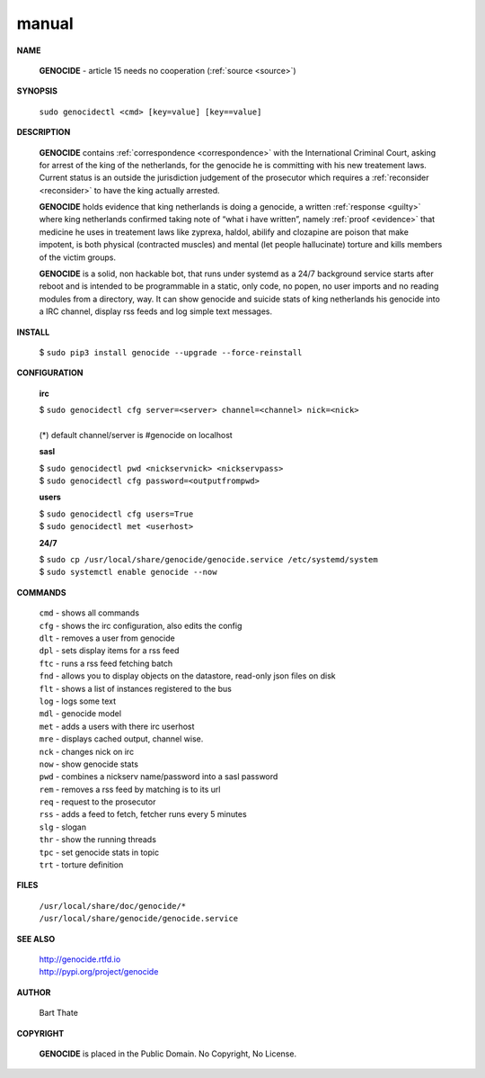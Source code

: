 .. _manual:

.. raw:: html

    <br>

.. title:: manual

manual
======

.. raw:: html

    <br>


**NAME**

 **GENOCIDE** -  article 15 needs no cooperation (:ref:`source <source>`)


**SYNOPSIS**


 | ``sudo genocidectl <cmd> [key=value] [key==value]``


**DESCRIPTION**

 **GENOCIDE** contains :ref:`correspondence <correspondence>` with the
 International Criminal Court, asking for arrest of the king of the 
 netherlands, for the genocide he is committing with his new treatement laws.
 Current status is an outside the jurisdiction judgement of the prosecutor 
 which requires a :ref:`reconsider <reconsider>` to have the king actually
 arrested.

 **GENOCIDE** holds evidence that king netherlands is doing a genocide, a 
 written :ref:`response <guilty>` where king netherlands confirmed taking note
 of “what i have written”, namely :ref:`proof <evidence>` that medicine he
 uses in treatement laws like zyprexa, haldol, abilify and clozapine are poison
 that make impotent, is both physical (contracted muscles) and mental (let 
 people hallucinate) torture and kills members of the victim groups. 

 **GENOCIDE** is a solid, non hackable bot, that runs under systemd as a 
 24/7 background service starts after reboot and is intended to be programmable
 in a static, only code, no popen, no user imports and no reading modules from
 a directory, way. It can show genocide and suicide stats of king netherlands
 his genocide into a IRC channel, display rss feeds and log simple text
 messages. 


**INSTALL**


 | $ ``sudo pip3 install genocide --upgrade --force-reinstall``


**CONFIGURATION**


 **irc**

 | $ ``sudo genocidectl cfg server=<server> channel=<channel> nick=<nick>``
 |
 | (*) default channel/server is #genocide on localhost

 **sasl**

 | $ ``sudo genocidectl pwd <nickservnick> <nickservpass>``
 | $ ``sudo genocidectl cfg password=<outputfrompwd>``

 **users**

 | $ ``sudo genocidectl cfg users=True``
 | $ ``sudo genocidectl met <userhost>``

 **24/7**

 | $ ``sudo cp /usr/local/share/genocide/genocide.service /etc/systemd/system``
 | $ ``sudo systemctl enable genocide --now``


**COMMANDS**

 | ``cmd`` - shows all commands
 | ``cfg`` - shows the irc configuration, also edits the config
 | ``dlt`` - removes a user from genocide
 | ``dpl`` - sets display items for a rss feed
 | ``ftc`` - runs a rss feed fetching batch
 | ``fnd`` - allows you to display objects on the datastore, read-only json files on disk 
 | ``flt`` - shows a list of instances registered to the bus
 | ``log`` - logs some text
 | ``mdl`` - genocide model
 | ``met`` - adds a users with there irc userhost
 | ``mre`` - displays cached output, channel wise.
 | ``nck`` - changes nick on irc
 | ``now`` - show genocide stats
 | ``pwd`` - combines a nickserv name/password into a sasl password
 | ``rem`` - removes a rss feed by matching is to its url
 | ``req`` - request to the prosecutor
 | ``rss`` - adds a feed to fetch, fetcher runs every 5 minutes
 | ``slg`` - slogan
 | ``thr`` - show the running threads
 | ``tpc`` - set genocide stats in topic
 | ``trt`` - torture definition


**FILES**


 | ``/usr/local/share/doc/genocide/*``
 | ``/usr/local/share/genocide/genocide.service``


**SEE ALSO**

 | http://genocide.rtfd.io
 | http://pypi.org/project/genocide


**AUTHOR**

 Bart Thate 

**COPYRIGHT**

 **GENOCIDE** is placed in the Public Domain. No Copyright, No License.
